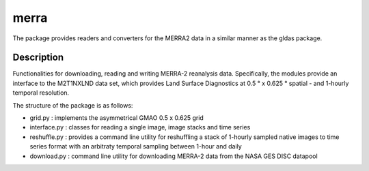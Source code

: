 =====
merra
=====

.. image:: https://travis-ci.org/TUW-GEO/merra.svg?branch=master
    :target: https://travis-ci.org/TUW-GEO/merra

.. image:: https://readthedocs.org/projects/merra2/badge/?version=latest
   :target: https://merra2.readthedocs.io/en/latest/?badge=latest

.. image:: https://coveralls.io/repos/github/TUW-GEO/merra/badge.svg?branch=master
    :target: https://coveralls.io/github/TUW-GEO/merra?branch=master

The package provides readers and converters for the MERRA2 data in a similar
manner as the gldas package.

Description
===========

Functionalities for downloading, reading and writing MERRA-2 reanalysis data.
Specifically, the modules provide an interface to the M2T1NXLND data set,
which provides Land Surface Diagnostics at 0.5 ° x 0.625 ° spatial - and
1-hourly temporal resolution.

The structure of the package is as follows:

* grid.py : implements the asymmetrical GMAO 0.5 x 0.625 grid
* interface.py : classes for reading a single image, image stacks and time series
* reshuffle.py : provides a command line utility for reshuffling a stack of 1-hourly sampled native images to time series format with an arbitraty temporal sampling between 1-hour and daily
* download.py : command line utility for downloading MERRA-2 data from the NASA GES DISC datapool